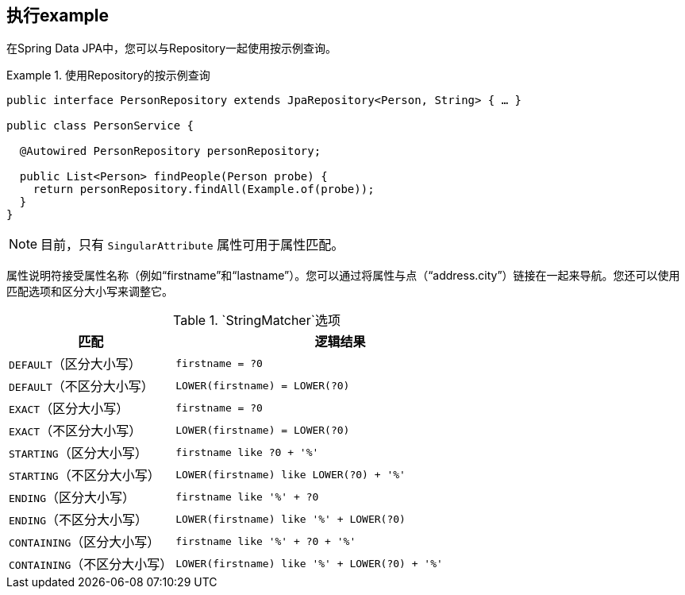 [[query-by-example.execution]]
== 执行example

在Spring Data JPA中，您可以与Repository一起使用按示例查询。

.使用Repository的按示例查询
====
[source, java]
----
public interface PersonRepository extends JpaRepository<Person, String> { … }

public class PersonService {

  @Autowired PersonRepository personRepository;

  public List<Person> findPeople(Person probe) {
    return personRepository.findAll(Example.of(probe));
  }
}
----
====

NOTE: 目前，只有 `SingularAttribute` 属性可用于属性匹配。

属性说明符接受属性名称（例如“firstname”和“lastname”）。您可以通过将属性与点（“address.city”）链接在一起来导航。您还可以使用匹配选项和区分大小写来调整它。

[cols="1,2", options="header"]
.`StringMatcher`选项
|===
| 匹配
| 逻辑结果

| `DEFAULT`（区分大小写）
| `firstname = ?0`

| `DEFAULT`（不区分大小写）
| `LOWER(firstname) = LOWER(?0)`

| `EXACT`（区分大小写）
| `firstname = ?0`

| `EXACT`（不区分大小写）
| `LOWER(firstname) = LOWER(?0)`

| `STARTING`（区分大小写）
| `firstname like ?0 + '%'`

| `STARTING`（不区分大小写）
| `LOWER(firstname) like LOWER(?0) + '%'`

| `ENDING`（区分大小写）
| `firstname like '%' + ?0`

| `ENDING`（不区分大小写）
| `LOWER(firstname) like '%' + LOWER(?0)`

| `CONTAINING`（区分大小写）
| `firstname like '%' + ?0 + '%'`

| `CONTAINING`（不区分大小写）
| `LOWER(firstname) like '%' + LOWER(?0) + '%'`

|===
